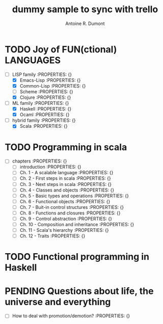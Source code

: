 :PROPERTIES:
#+property: board-name api test board
#+property: board-id 51d99bbc1e1d8988390047f2
#+PROPERTY: CANCELLED 51e538e6c7a68fa0510014ee
#+PROPERTY: FAIL 51e538a26f75d07902002d25
#+PROPERTY: DELEGATED 51e538a89c05f1e25c0027c6
#+PROPERTY: PENDING 51e53898ea3d1780690015ca
#+PROPERTY: DONE 51d99bbc1e1d8988390047f5
#+PROPERTY: IN-PROGRESS 51d99bbc1e1d8988390047f4
#+PROPERTY: TODO 51d99bbc1e1d8988390047f3
#+TODO: TODO IN-PROGRESS DONE | PENDING DELEGATED FAIL CANCELLED
#+PROPERTY: orgtrello-user-orgmode 5203a0c833fc36360800177f
#+PROPERTY: orgtrello-user-ardumont 4f2baa2f72b7c1293501cad3
#+PROPERTY: :yellow yellow label
#+PROPERTY: :red red label
#+PROPERTY: :purple this is the purple label
#+PROPERTY: :orange orange label
#+PROPERTY: :green green label with & char
#+PROPERTY: :blue
#+PROPERTY: orgtrello-user-me ardumont
:END:
#+title: dummy sample to sync with trello
#+author: Antoine R. Dumont

* TODO Joy of FUN(ctional) LANGUAGES
:PROPERTIES:
:orgtrello-id: orgtrello-marker-08677ec948991d1e5a25ab6b813d8eba03fac20f
:END:
- [-] LISP family :PROPERTIES: {}
  - [X] Emacs-Lisp :PROPERTIES: {}
  - [X] Common-Lisp :PROPERTIES: {}
  - [ ] Scheme :PROPERTIES: {}
  - [X] Clojure :PROPERTIES: {}
- [-] ML family :PROPERTIES: {}
  - [X] Haskell :PROPERTIES: {}
  - [X] Ocaml :PROPERTIES: {}
- [-] hybrid family :PROPERTIES: {}
  - [X] Scala :PROPERTIES: {}
* TODO Programming in scala
:PROPERTIES:
:orgtrello-id: orgtrello-marker-350918ed1daed7809545110ee638f43464a91d8a
:END:
- [-] chapters :PROPERTIES: {}
  - [ ] introduction :PROPERTIES: {}
  - [ ] Ch. 1 - A scalable language :PROPERTIES: {}
  - [ ] Ch. 2 - First steps in scala :PROPERTIES: {}
  - [ ] Ch. 3 - Next steps in scala :PROPERTIES: {}
  - [ ] Ch. 4 - Classes and objects :PROPERTIES: {}
  - [ ] Ch. 5 - Basic types and operations :PROPERTIES: {}
  - [ ] Ch. 6 - Functional objects :PROPERTIES: {}
  - [ ] Ch. 7 - Buit-in control structures :PROPERTIES: {}
  - [ ] Ch. 8 - Functions and closures :PROPERTIES: {}
  - [ ] Ch. 9 - Control abstraction :PROPERTIES: {}
  - [ ] Ch. 10 - Composition and inheritance :PROPERTIES: {}
  - [ ] Ch. 11 - Scala's hierarchy :PROPERTIES: {}
  - [ ] Ch. 12 - Traits :PROPERTIES: {}
* TODO Functional programming in Haskell
:PROPERTIES:
:orgtrello-id: orgtrello-marker-347a3433a67e1738168835d7c74fdf98204ca15c
:END:
* PENDING Questions about life, the universe and everything
:PROPERTIES:
:orgtrello-id: orgtrello-marker-5a67afe68897ef842cb6c754e8934046659006e2
:END:
- [-] How to deal with promotion/demotion? :PROPERTIES: {}

